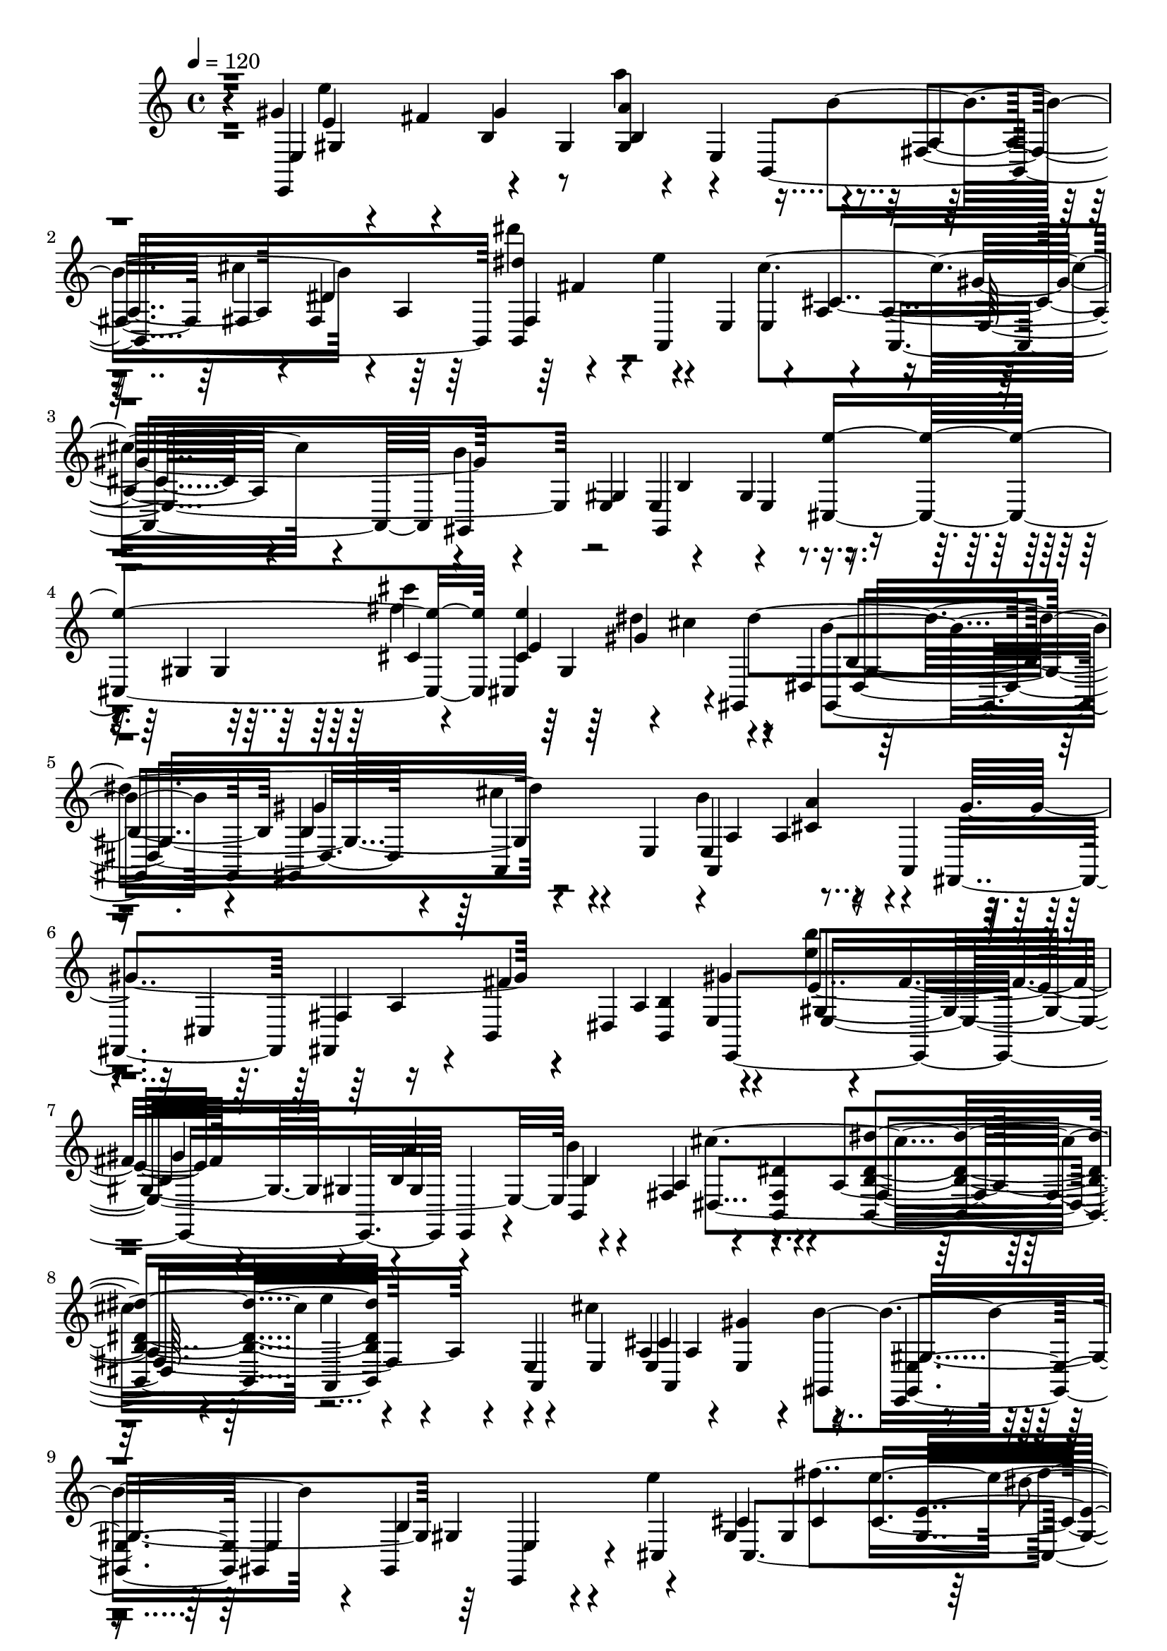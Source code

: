 % Lily was here -- automatically converted by /usr/bin/midi2ly from /home/InsMaster/static/files/melody/midi/0f093b04-f889-11e8-8061-0242ac110002-xinjing.mid
\version "2.14.0"

\layout {
  \context {
    \Voice
    \remove "Note_heads_engraver"
    \consists "Completion_heads_engraver"
    \remove "Rest_engraver"
    \consists "Completion_rest_engraver"
  }
}

trackAchannelA = {
  
  \tempo 4 = 120 
  
  \time 4/4 
  
}

trackA = <<
  \context Voice = voiceA \trackAchannelA
>>


trackBchannelB = \relative c {
  r4*42/220 gis''4*254/220 r4*56/220 b,4*155/220 a''4*28/220 r4*42/220 e,,4*113/220 
  r4*113/220 fis4*98/220 fis4*71/220 fis4*126/220 dis'''4*155/220 
  r4*28/220 e,4*254/220 r4*56/220 a,,4*28/220 r4*42/220 a4*113/220 
  r4*127/220 gis,4*225/220 e' e4*169/220 r4*141/220 gis4*85/220 
  gis4*225/220 gis4*183/220 r4*127/220 dis4*155/220 b'4*154/220 
  gis,4*169/220 r4*141/220 e'4*71/220 b''4*239/220 r4*84/220 a,,4*85/220 
  r4*56/220 cis4*254/220 r4*56/220 dis4*239/220 r4*141/220 <e'' b' >4*14/220 
  r4*57/220 fis,4*98/220 r4*70/220 gis,4*71/220 b4*155/220 b'4*253/220 
  r4*57/220 <b,, fis' dis' >4*154/220 <b b' dis dis' >4*169/220 
  r4*141/220 e4*85/220 e4*70/220 a a4*226/220 r4*14/220 gis,4*155/220 
  e4*28/220 r4*42/220 gis4*85/220 gis4*295/220 r4*14/220 cis4*141/220 
  gis'4*85/220 gis4*225/220 <gis e' >4*183/220 r4*127/220 gis,,4*28/220 
  r4*42/220 gis''4*85/220 b4*140/220 gis,,4*28/220 r4*141/220 a'''4*211/220 
  r4*15/220 <a,, cis' a' >4*98/220 r4*71/220 fis''4*197/220 r4*28/220 e,4*324/220 
  e4*126/220 d4*43/220 c4*42/220 r4*14/220 a4*28/220 g r4*42/220 e4*620/220 
  | % 13
  b4*183/220 r4*56/220 <b' b' >4*85/220 <b fis' b >4*155/220 
  dis'''4*126/220 r4*29/220 e,4*211/220 r4*14/220 cis4*84/220 cis,4*71/220 
  cis4*155/220 cis4*98/220 r4*141/220 b4*56/220 b4*71/220 b4*42/220 
  b4*70/220 b4*85/220 b4*84/220 b4*71/220 r4*155/220 cis4*98/220 
  cis4*56/220 <cis,, cis'' cis' cis' >4*155/220 cis4*99/220 r4*56/220 gis4*28/220 
  r4*43/220 dis'''4*84/220 b4*56/220 r4*29/220 b4*28/220 r4*42/220 gis4*324/220 
  cis'4*310/220 a'4*14/220 r4*112/220 a,4*212/220 r4*28/220 e4*56/220 
  e4*113/220 a,,4*56/220 r4*14/220 fis''4*169/220 fis4*183/220 
  r4*113/220 gis'4*197/220 r4*42/220 e,,4*268/220 fis,4*14/220 
  r4*112/220 fis'4*169/220 fis,4*28/220 r4*57/220 b'4*70/220 b4*85/220 
  b4*84/220 r4*56/220 a,4*240/220 a'4*183/220 r4*56/220 e'4*71/220 
  gis,,4*56/220 gis4*394/220 r4*14/220 e4*155/220 cis'4*56/220 
  cis4*71/220 cis4*155/220 cis4*42/220 cis,4*70/220 cis4*85/220 
  dis'''4*70/220 cis4*85/220 b,4*70/220 b4*56/220 b'4*29/220 b4*70/220 
  b4*28/220 <gis,, b''' >4*70/220 <gis b' b'' >4*43/220 b'4*42/220 
  b4*56/220 b4*57/220 b4*126/220 r4*57/220 e,4*183/220 r4*56/220 <b b' >4*56/220 
  b4*155/220 b4*127/220 r4*42/220 e,4*197/220 e4*57/220 e4*126/220 
  e4*43/220 e4*253/220 e4*535/220 b'4*56/220 b4*268/220 <dis' fis >4*84/220 
  cis'''4*14/220 r4*57/220 dis4*56/220 r4*28/220 <fis,,,, b'' >4*85/220 
  r4*56/220 e4*99/220 r4*56/220 e'4*84/220 b'''4*141/220 r4*14/220 <e,,,,, e' >4*85/220 
  <e e' >4*84/220 r4*42/220 e'''4*43/220 e4*70/220 fis,,,4*127/220 
  r4*14/220 b,4*98/220 r4*43/220 fis'''4*112/220 fis4*169/220 r4*43/220 a,4*169/220 
  cis,4*84/220 
  | % 27
  gis'4*155/220 e'4*70/220 e4*85/220 gis,4*84/220 r4*71/220 e'4*98/220 
  r4*71/220 e,4*28/220 a,4*281/220 r4*71/220 a,4*28/220 r4*141/220 a'4*70/220 
  r4*14/220 cis'4*254/220 r4*28/220 cis4*98/220 cis4*43/220 cis4*42/220 
  cis4*84/220 r4*28/220 b,4*71/220 b4*113/220 b4*42/220 b4*633/220 
  r4*43/220 b'4*70/220 b4*84/220 gis''4*155/220 b,,,4*85/220 b4*70/220 
  b'''4*99/220 r4*56/220 <b,, fis'' >4*42/220 r4*29/220 <ais'' cis >4*98/220 
  r4*56/220 b4*99/220 r4*42/220 a,,,4*254/220 r4*14/220 gis'''4*56/220 
  gis4*253/220 a,4*43/220 a4*28/220 a4*42/220 dis4*56/220 r4*57/220 cis,,4*197/220 
  r4*42/220 a'4*197/220 dis'4*282/220 r4*70/220 gis,,4*127/220 
  r4*28/220 b'' r4*43/220 e,,4*84/220 e4*282/220 a,,4*126/220 a''4*14/220 
  a,,, r4*29/220 b''''4*169/220 a,,4*70/220 <c,, d' >4*14/220 e''''4*169/220 
  r4*28/220 fis,,,,4*606/220 r4*14/220 b4*70/220 b4*99/220 b4*507/220 
  r4*84/220 e''4*85/220 e4*84/220 e4*155/220 r4*42/220 e,,,4*99/220 
  e4*84/220 e4*99/220 e4*295/220 e4*141/220 r4*28/220 g'4*85/220 
  g4*225/220 g4*85/220 g4*98/220 r4*56/220 g'4*15/220 r4*56/220 fis'4*253/220 
  r4*57/220 a,,4*239/220 r4*70/220 g''4*240/220 <c e >4*225/220 
  r4*155/220 <b, b' >4*310/220 r4*42/220 g,4*28/220 g4*85/220 g4*28/220 
  g4*126/220 r4*71/220 g4*155/220 g g''4*126/220 r4*28/220 <c, c' >4*85/220 
  fis''4*14/220 r4*56/220 b,,,,4*29/220 r4*56/220 d4*14/220 r4*56/220 b'4*240/220 
  r4*140/220 c,4*155/220 c4*296/220 a'4*169/220 g4*225/220 g4*99/220 
  r4*56/220 a,4*239/220 r4*155/220 g''4*169/220 r4*127/220 <e c' >4*183/220 
  r4*141/220 d,4*310/220 d4*197/220 r4*42/220 g,4*141/220 r4*14/220 e'''4*155/220 
  g,,,4*98/220 r4*141/220 d4*282/220 r4*14/220 g,,4*28/220 r4*56/220 g''4*99/220 
  r4*42/220 fis,4*85/220 g''''4*281/220 r4*28/220 a4*169/220 r4*42/220 d,4*43/220 
  d4*56/220 fis4*197/220 r4*56/220 d4*85/220 d4*70/220 d4*71/220 
  d,,4*56/220 r4*99/220 g,4*84/220 g4*155/220 <e'' c' >4*84/220 
  d'4*71/220 d4*211/220 r4*14/220 g,,,4*240/220 g4*154/220 g4*85/220 
  g4*70/220 g4*85/220 b4*70/220 r4*14/220 g4*85/220 d'4*112/220 
  r4*43/220 b4*140/220 d,4*155/220 fis,4*338/220 r4*141/220 <a, a' >4*28/220 
  r4*127/220 c'4*169/220 g'4*70/220 g4*71/220 g4*169/220 d4*98/220 
  r4*42/220 b4*183/220 g'4*212/220 g4*84/220 <c,,, c' >4*14/220 
  g''''4*99/220 r4*42/220 e,,4*99/220 b''4*70/220 <b g' >4*70/220 
  g'4*127/220 r4*28/220 g'4*169/220 r4*71/220 b,,,,4*140/220 r4*14/220 fis'''4*85/220 
  fis4*141/220 r4*14/220 b,,4*70/220 b'4*71/220 b4*112/220 r4*57/220 g4*380/220 
  g4*84/220 <g g' >4*99/220 a,,4*14/220 r4*42/220 e''4*239/220 
  fis4*71/220 fis4*253/220 r4*155/220 g'4*183/220 r4*42/220 a'4*43/220 
  r4*28/220 d,,,4*155/220 d4*84/220 d4*240/220 b4*28/220 r4*112/220 fis''4*198/220 
  r4*56/220 g4*253/220 r4*71/220 g,4*84/220 b''4*14/220 r4*127/220 b,,,4*169/220 
  d'4*70/220 d4*85/220 g,4*70/220 g4*85/220 g,4*42/220 r4*28/220 e''4*99/220 
  r4*70/220 b <b g' >4*71/220 b4*84/220 a''4*85/220 r4*70/220 <b,, e' b' >4*71/220 
  e'4*98/220 r4*71/220 fis,,4*239/220 <b b' >4*70/220 b4*71/220 
  b,,4*169/220 r4*70/220 g''4*282/220 r4*42/220 a''4*113/220 r4*112/220 <b,, g' g' >4*42/220 
  b4*127/220 b4*85/220 r4*70/220 g''4*99/220 r4*28/220 ais,,, a4*42/220 
  r4*14/220 g4*42/220 r4*57/220 b'''4*56/220 b4*127/220 r4*56/220 gis,4*85/220 
  e,4*56/220 e4*239/220 r4*14/220 b,4*141/220 b''4*42/220 r4*57/220 cis''4*84/220 
  b,,4*57/220 r4*14/220 <fis' fis' >4*56/220 r4*14/220 <b,, dis' >4*85/220 
  fis4*28/220 r4*42/220 a4*70/220 a4*155/220 r4*14/220 cis''''4*71/220 
  r4*14/220 gis,,,,,4*84/220 r4*14/220 b''4*57/220 e'4*126/220 
  r4*29/220 b''4*140/220 r4*14/220 fis,4*57/220 fis4*126/220 r4*57/220 fis,4*28/220 
  fis4*84/220 fis4*127/220 r4*71/220 dis4*154/220 cis,,4*14/220 
  r4*57/220 e'''4*169/220 e4*70/220 e4*169/220 cis,,,4*42/220 r4*29/220 dis''''4*98/220 
  r4*56/220 <b,,,, gis' >4*14/220 r4*99/220 dis'''4*56/220 gis,4*127/220 
  r4*14/220 gis,4*169/220 b4*141/220 a,4*169/220 e'4*70/220 e4*240/220 
  a,,4*28/220 r4*84/220 a'''4*85/220 r4*14/220 a,4*56/220 a4*42/220 
  cis4*141/220 r4*14/220 b,4*57/220 b4*183/220 b,4*84/220 r4*28/220 e4*563/220 
  r4*29/220 b'4*126/220 b4*29/220 b'''4*98/220 r4*56/220 <b,,, dis' >4*85/220 
  dis'4*70/220 dis4*71/220 <dis gis' >4*98/220 e'''4*141/220 dis,4*85/220 
  cis'4*14/220 a4*84/220 r4*141/220 e,,,,4*84/220 e4*71/220 dis'''4*70/220 
  <cis, dis' >4*99/220 r4*56/220 cis, r4*29/220 dis''''4*14/220 
  r4*28/220 e,4*197/220 <e, e' >4*84/220 fis4*71/220 cis4*98/220 
  b'4*14/220 r4*29/220 b,4*70/220 r4*14/220 e,,,4*310/220 r4*14/220 cis4*70/220 
  cis4*43/220 r4*28/220 cis4*112/220 r4*43/220 gis'4*323/220 b4*43/220 
  r4*112/220 dis'4*155/220 cis4*28/220 r4*71/220 e,4*14/220 a'4*42/220 
  <a cis >4*99/220 cis4*126/220 r4*99/220 a,,,4*28/220 r4*127/220 gis'''4*98/220 
  gis4*57/220 gis4*70/220 gis4*310/220 r4*28/220 cis,,,4*14/220 
  r4*56/220 cis4*437/220 <cis cis'' >4*84/220 cis4*141/220 r4*56/220 dis'''4*761/220 
  r4*112/220 a,,4*240/220 cis'4*42/220 cis4*113/220 r4*28/220 dis4*127/220 
  dis4*183/220 dis4*84/220 dis4*99/220 r4*28/220 e,,4*126/220 e4*169/220 
  e4*57/220 e4*56/220 e4*99/220 e4*70/220 b''4*56/220 b4*212/220 
  b4*1239/220 
}

trackBchannelBvoiceB = \relative c {
  r4*42/220 e,4*324/220 r4*56/220 gis'4*85/220 <gis a' >4*183/220 
  r4*113/220 a4*140/220 r4*29/220 dis4*323/220 r4*127/220 e,4*99/220 
  e4*225/220 gis'4*183/220 r4*127/220 e,4*70/220 gis,4*408/220 
  r4*296/220 cis'''4*14/220 r4*56/220 cis,,,4*212/220 r4*14/220 gis4*239/220 
  b''4*211/220 r4*14/220 b,4*183/220 r4*198/220 e,4*295/220 r4*99/220 fis,4*155/220 
  fis4*140/220 r4*15/220 b4*211/220 <b b' >4*98/220 r4*141/220 e'4*169/220 
  r4*141/220 a4*169/220 r4*141/220 fis,4*155/220 r4*70/220 a4*352/220 
  r4*42/220 a,4*155/220 e' <e gis' >4*169/220 r4*141/220 <gis, e' >4*70/220 
  e'4*225/220 e,4*127/220 r4*42/220 e'''4*380/220 e4*226/220 gis,,,4*155/220 
  gis4*98/220 gis,4*14/220 r4*43/220 gis'4*154/220 gis4*169/220 
  r4*71/220 e'4*211/220 r4*14/220 b4*85/220 <b fis' >4*225/220 
  <b' e >4*338/220 e,,4*28/220 r4*56/220 dis'4*71/220 r4*14/220 b4*42/220 
  r4*113/220 gis''4*309/220 <e gis >4*169/220 r4*127/220 
  | % 13
  <b, b' >4*239/220 cis''4*197/220 r4*29/220 dis4*183/220 r4*84/220 cis,4*56/220 
  <e, cis' >4*155/220 a,4*85/220 a'4*14/220 r4*56/220 d4*14/220 
  a,, r4*127/220 b''4*155/220 e,4*169/220 e4*310/220 r4*155/220 gis4*309/220 
  <e' dis' >4*141/220 r4*14/220 dis4*71/220 r4*84/220 dis4*85/220 
  gis,4*70/220 r4*14/220 dis'4*141/220 b,,4*14/220 r4*141/220 <a a' >4*310/220 
  a'4*183/220 r4*28/220 e''4*98/220 cis,,4*57/220 r4*14/220 cis''4*225/220 
  r4*14/220 b,4*239/220 b'4*183/220 r4*43/220 e4*267/220 r4*57/220 a'4*154/220 
  b,,,4*226/220 b4*239/220 b4*85/220 b4*112/220 r4*127/220 <e b' >4*155/220 
  cis'4*197/220 r4*56/220 cis4*57/220 e,4*154/220 gis4*71/220 gis4*42/220 
  gis dis''4*28/220 r4*282/220 <cis,,, e >4*324/220 fis'''4*155/220 
  cis,,,4*169/220 gis4*14/220 r4*70/220 b''''4*155/220 b,4*85/220 
  r4*28/220 b'4*56/220 b, b4*43/220 r4*28/220 b'4*84/220 cis,,4*14/220 
  r4*71/220 cis'4*70/220 b4*113/220 r4*42/220 gis4*113/220 r4*56/220 a,4*155/220 
  e'4*211/220 r4*42/220 dis'4*71/220 r4*70/220 fis4*113/220 r4*28/220 a4*42/220 
  a4*71/220 gis,,,,4*14/220 r4*56/220 b''4*155/220 gis'4*84/220 
  gis,,,4*28/220 r4*43/220 b''4*169/220 <b gis' >4*84/220 r4*71/220 fis4*154/220 
  cis'''4*99/220 r4*56/220 cis4*99/220 <dis,, dis' >4*84/220 r4*57/220 a,,4*28/220 
  r4*56/220 cis'''4*225/220 b'4*240/220 r4*70/220 e,4*56/220 a,4*99/220 
  a,,4*42/220 r4*14/220 fis'''4*29/220 cis,,4*84/220 gis'''4*141/220 
  r4*14/220 a,,4*155/220 fis4*70/220 fis4*225/220 r4*15/220 cis'4*154/220 
  e4*85/220 gis,4*113/220 r4*42/220 e'4*155/220 gis,4*112/220 r4*57/220 e'4*56/220 
  a,4*169/220 a,,4*28/220 r4*28/220 cis''4*352/220 r4*71/220 fis,4*154/220 
  a4*71/220 a4*239/220 b,,4*338/220 r4*42/220 b''4*141/220 r4*28/220 fis4*99/220 
  r4*42/220 e,4*493/220 e4*70/220 <dis''' b' >4*155/220 dis4*141/220 
  r4*14/220 dis'4*85/220 e,4*56/220 r4*14/220 
  | % 31
  fis4*84/220 gis'4*85/220 r4*70/220 e,,,4*85/220 r4*70/220 <a'' cis >4*99/220 
  r4*28/220 e,4*267/220 dis'4*113/220 a4*183/220 gis'4*254/220 
  e4*84/220 <fis, fis' >4*42/220 r4*28/220 cis'4*99/220 b,,4*155/220 
  r4*70/220 e'4*141/220 e4*71/220 r4*14/220 e'4*84/220 gis,,4*85/220 
  r4*70/220 gis4*84/220 r4*71/220 e4*127/220 r4*98/220 a,,4*28/220 
  r4*57/220 cis''4*98/220 a''4*141/220 fis,,,4*42/220 r4*71/220 a'4*112/220 
  a4*155/220 a4*239/220 b,4*43/220 r4*28/220 fis4*155/220 b'4*112/220 
  <a,, a''' >4*14/220 r4*15/220 cis'''4*42/220 cis4*183/220 dis4*169/220 
  r4*42/220 gis,4*366/220 r4*56/220 b,4*451/220 
  | % 37
  r4*239/220 d'4*113/220 r4*42/220 b4*99/220 r4*56/220 b'4*197/220 
  r4*42/220 g,,4*99/220 r4*56/220 a4*43/220 r4*28/220 d4*112/220 
  r4*127/220 d4*85/220 r4*56/220 g,4*98/220 r4*57/220 g4*310/220 
  g4*309/220 g4*71/220 g4*70/220 g4*141/220 r4*98/220 d'4*155/220 
  <e,, g''' >4*254/220 r4*56/220 <fis''' a' >4*99/220 r4*42/220 fis'4*127/220 
  r4*42/220 fis4*267/220 r4*43/220 fis,,4*126/220 r4*29/220 <d d' b' >4*168/220 
  c'4*226/220 r4*70/220 g4*28/220 r4*43/220 g,4*154/220 g'4*85/220 
  r4*70/220 a,4*240/220 r4*140/220 c4*85/220 r4*70/220 b'4*169/220 
  b4*226/220 r4*84/220 d,,4*155/220 <fis, fis''' >4*253/220 r4*57/220 a'''4*141/220 
  a4*154/220 r4*14/220 c,,,,4*15/220 b'''''4*14/220 d,4*140/220 
  r4*85/220 c,4*70/220 r4*127/220 d,,4*183/220 g'4*296/220 g4*366/220 
  r4*28/220 g4*84/220 b,4*113/220 r4*42/220 d''4*71/220 e,4*28/220 
  r4*42/220 d'4*56/220 r4*15/220 e4*98/220 d,4*56/220 r4*183/220 g4*155/220 
  r4*71/220 <d b' >4*169/220 c''4*70/220 r4*71/220 fis,,4*126/220 
  r4*28/220 b4*169/220 c d,4*409/220 r4*42/220 d,4*84/220 r4*71/220 g,4*84/220 
  r4*85/220 d4*126/220 r4*29/220 b4*295/220 d4*479/220 a'4*183/220 
  r4*70/220 g'4*71/220 d,,4*112/220 r4*29/220 e''4*183/220 r4*140/220 d4*99/220 
  d4*85/220 d4*70/220 d d4*155/220 r4*155/220 g'4*310/220 e'4*14/220 
  r4*56/220 g,,,4*226/220 r4*14/220 b,4*154/220 <b b' >4*155/220 
  b4*85/220 fis''4*239/220 r4*141/220 
  | % 53
  c4*169/220 <c c' >4*141/220 <c c' >4*183/220 r4*70/220 e4*85/220 
  r4*56/220 c4*99/220 r4*126/220 a4*71/220 d4*98/220 b,4*42/220 
  r4*212/220 a''4*56/220 r4*14/220 b'4*56/220 r4*14/220 a,4*71/220 
  b,4*169/220 d'4*155/220 a'4*14/220 r4*56/220 e,4*183/220 r4*56/220 a,,,4*15/220 
  r4*154/220 g'''4*71/220 r4*84/220 d,,4*14/220 r4*85/220 e''4*42/220 
  e4*183/220 g,4*310/220 <b, d g >4*155/220 b g'4*84/220 g4*563/220 
  r4*43/220 b4*140/220 r4*99/220 b'4*141/220 r4*28/220 fis4*113/220 
  r4*28/220 b,4*183/220 r4*141/220 g'4*126/220 r4*28/220 g,,,4*15/220 
  d4*14/220 r4*56/220 a''''4*197/220 r4*28/220 g,4*99/220 g4*267/220 
  r4*43/220 gis''4*56/220 a4*98/220 fis,,,4*14/220 r4*57/220 b''''4*98/220 
  r4*71/220 gis,,4*70/220 fis'4*113/220 r4*56/220 b,,4*71/220 b4*84/220 
  b4*70/220 b''4*169/220 fis,4*71/220 fis4*98/220 r4*57/220 dis4*70/220 
  dis''4*169/220 <a,,,, e'''''' >4*14/220 r4*70/220 <cis'' e >4*71/220 
  <gis'' b >4*14/220 r4*56/220 <fis, cis'' >4*99/220 r4*84/220 e,,4*226/220 
  e'''4*28/220 e4*281/220 e4*254/220 r4*42/220 b,,,4*70/220 r4*15/220 fis''4*239/220 
  e,4*281/220 r4*29/220 cis4*84/220 e'''4*254/220 r4*84/220 b4*141/220 
  b'4*56/220 r4*14/220 b,,4*155/220 <gis, gis' >4*155/220 cis''4*99/220 
  <a cis >4*56/220 a4*98/220 a4*141/220 r4*28/220 b4*57/220 cis,4*155/220 
  r4*140/220 cis,4*169/220 r4*99/220 b,4*42/220 b4*85/220 b'4*225/220 
  r4*14/220 e'4*99/220 r4*56/220 b'4*127/220 r4*28/220 b4*141/220 
  r4*14/220 <dis b' >4*155/220 b,,4*154/220 dis'''4*99/220 r4*56/220 dis,4*155/220 
  a,,4*56/220 a4*254/220 r4*14/220 gis,4*28/220 r4*127/220 e'''''4*169/220 
  a,,4*98/220 a4*43/220 a4*14/220 r4*84/220 e''4*99/220 r4*42/220 fis,,4*56/220 
  fis4*28/220 <fis fis' >4*155/220 fis4*113/220 
  | % 69
  r4*28/220 b4*71/220 r4*14/220 dis,4*84/220 e'4*380/220 cis4*85/220 
  dis'4*14/220 r4*56/220 cis,4*99/220 r4*141/220 b,4*70/220 <gis b >4*84/220 
  <gis b >4*155/220 gis4*169/220 a'4*99/220 r4*56/220 dis4*141/220 
  r4*14/220 
  | % 71
  e,,4*28/220 r4*127/220 <cis' a' >4*169/220 r4*56/220 a4*85/220 
  a4*394/220 r4*14/220 b,4*84/220 cis4*71/220 cis4*56/220 cis4*99/220 
  cis4*28/220 cis4*42/220 cis4*56/220 <cis cis' >4*71/220 cis4*155/220 
  r4*28/220 cis''4*113/220 r4*70/220 b,4*98/220 b4*85/220 b''4*84/220 
  r4*43/220 b,,4*70/220 b b4*212/220 a,4*126/220 r4*71/220 a''4*127/220 
  <cis, a' >4*42/220 a,4*126/220 b,4*99/220 r4*42/220 b''4*141/220 
  r4*28/220 b,4*141/220 e,4*127/220 b''4*197/220 b4*169/220 b4*98/220 
  b4*85/220 b4*28/220 e,,4*183/220 e4*99/220 e4*1450/220 
}

trackBchannelBvoiceC = \relative c {
  r4*42/220 e4*535/220 r4*71/220 b4*450/220 <b dis'' >4*197/220 
  r4*226/220 cis''4*281/220 r4*99/220 b4*436/220 r4*169/220 <cis,, e'' >4*394/220 
  <cis' e' >4*240/220 dis'4*633/220 r4*198/220 a,,4*323/220 r4*71/220 gis''4*324/220 
  r4*126/220 a,4*169/220 r4*141/220 gis4*239/220 r4*71/220 gis4*183/220 
  r4*127/220 a4*169/220 r4*140/220 fis4*183/220 r4*212/220 cis''4*211/220 
  r4*169/220 b4*295/220 r4*15/220 b,4*323/220 r4*127/220 cis4*155/220 
  cis4*84/220 cis4*240/220 dis'4*619/220 r4*141/220 b4*99/220 r4*56/220 gis4*169/220 
  a,,4*14/220 r4*42/220 dis'4*99/220 r4*324/220 e4*98/220 r4*43/220 cis,4*28/220 
  r4*14/220 ais4*28/220 r4*267/220 <gis' b e >4*155/220 b4*296/220 
  | % 13
  r4*14/220 b'4*239/220 r4*57/220 dis,4*338/220 r4*295/220 e4*113/220 
  r4*42/220 gis4*169/220 r4*380/220 gis,4*240/220 r4*309/220 fis''4*169/220 
  r4*57/220 cis4*98/220 r4*141/220 dis,,4*394/220 r4*226/220 e'4*84/220 
  b'4*197/220 r4*28/220 e,4*57/220 r4*98/220 e4*71/220 r4*98/220 fis,4*155/220 
  r4*71/220 dis4*239/220 cis,4*14/220 r4*127/220 gis''4*492/220 
  fis4*141/220 r4*99/220 dis4*70/220 b'4*85/220 r4*56/220 dis'4*183/220 
  r4*141/220 b,,4*169/220 r4*141/220 cis,4*126/220 r4*29/220 e''4*619/220 
  e'4*394/220 e4*254/220 r4*112/220 b,4*71/220 b4*126/220 r4*43/220 gis,4*267/220 
  a'''4*197/220 r4*29/220 cis,,4*84/220 b,,4*296/220 r4*28/220 b''4*310/220 
  r4*140/220 gis''4*141/220 r4*42/220 b,4*141/220 r4*14/220 gis'4*169/220 
  gis,4*155/220 gis4*85/220 r4*70/220 <b,,, b'''' >4*169/220 b''4*70/220 
  ais''4*113/220 r4*42/220 fis,,4*169/220 r4*71/220 e''''4*140/220 
  r4*15/220 <e,,, cis'' >4*70/220 e'4*98/220 b,,,4*15/220 r4*56/220 e4*70/220 
  b''4*169/220 r4*71/220 cis,4*14/220 r4*14/220 e'''4*155/220 r4*42/220 fis,,4*141/220 
  r4*98/220 cis4*85/220 fis'4*141/220 r4*14/220 b,,,,4*112/220 
  r4*43/220 cis4*309/220 cis''4*155/220 cis4*127/220 cis4*42/220 
  a'4*155/220 a4*183/220 r4*127/220 e,,4*42/220 r4*127/220 fis''4*155/220 
  fis4*169/220 r4*70/220 fis,,4*56/220 a4*28/220 cis''4*29/220 
  r4*98/220 b,,4*56/220 r4*29/220 fis'4*225/220 r4*14/220 a,4*141/220 
  r4*14/220 dis'4*84/220 dis4*113/220 r4*42/220 b4*169/220 <b a' >4*71/220 
  gis''4*140/220 r4*14/220 <b,, gis' >4*169/220 b4*71/220 b4*98/220 
  r4*43/220 cis''4*98/220 r4*85/220 e4*70/220 r4*56/220 gis,4*141/220 
  r4*57/220 e,4*14/220 r4*28/220 dis''4*84/220 r4*14/220 a,,,, 
  r4*57/220 e''4*70/220 e4*239/220 r4*141/220 a''4*169/220 r4*28/220 e4*212/220 
  r4*42/220 fis, r4*70/220 fis,4*240/220 r4*155/220 cis'4*70/220 
  dis'4*85/220 cis,4*126/220 r4*28/220 cis4*127/220 r4*28/220 a,4*43/220 
  r4*112/220 a'''4*155/220 a,,4*85/220 r4*70/220 e,4*84/220 <e e' >4*85/220 
  r4*155/220 fis' a''4*211/220 r4*28/220 cis,,4*56/220 b'''4*183/220 
  a,,4*15/220 r4*70/220 a'4*84/220 r4*43/220 b,,4*183/220 fis,4*14/220 
  r4*56/220 cis4*14/220 e'''4*28/220 e4*127/220 r4*14/220 b,4*141/220 
  b4*155/220 b4*112/220 r4*690/220 b''4*268/220 r4*56/220 d,4*155/220 
  r4*155/220 d,,4*211/220 r4*14/220 e'''4*211/220 cis4*71/220 r4*98/220 b4*254/220 
  r4*42/220 g,4*211/220 r4*113/220 d''4*352/220 r4*253/220 e,4*338/220 
  r4*43/220 e4*154/220 r4*14/220 e'4*99/220 r4*211/220 d4*394/220 
  r4*57/220 g,,,4*253/220 r4*113/220 c''4*239/220 r4*85/220 c,,4*169/220 
  r4*211/220 e4*70/220 r4*14/220 <g, b'' >4*324/220 g'4*141/220 
  r4*14/220 d4*310/220 r4*84/220 <g' e' >4*212/220 <d,, fis''' >4*183/220 
  g'4*42/220 r4*84/220 d,4*141/220 r4*28/220 c, r4*127/220 b''''4*352/220 
  r4*28/220 g,,4*127/220 r4*113/220 g,4*169/220 r4*84/220 g'4*28/220 
  r4*42/220 d'''4*155/220 r4*57/220 g4*98/220 r4*71/220 c,,4*14/220 
  r4*56/220 d'4*253/220 b4*226/220 d4*183/220 r4*127/220 d4*168/220 
  r4*141/220 a4*169/220 b4*57/220 b4*98/220 b4*479/220 r4*155/220 <g,, g' >4*169/220 
  b'4*211/220 r4*70/220 fis,4*535/220 r4*113/220 b4*14/220 r4*85/220 g''4*28/220 
  r4*14/220 d,,4*169/220 c'4*281/220 r4*28/220 d,4*479/220 r4*155/220 e4*591/220 
  r4*29/220 fis''4*267/220 r4*42/220 <b,, a'' >4*155/220 <b, b'' >4*169/220 
  r4*225/220 e''4*29/220 r4*56/220 g,4*225/220 r4*85/220 b4*211/220 
  r4*84/220 d,,,4*57/220 r4*112/220 c''4*71/220 r4*84/220 b4*57/220 
  r4*197/220 <a, a' >4*70/220 b'4*141/220 r4*14/220 b'4*127/220 
  r4*14/220 d,4*169/220 a4*84/220 <e'' e' >4*71/220 e4*126/220 
  r4*28/220 a,,,4*29/220 r4*140/220 <g' g'' >4*155/220 g4*99/220 
  <g e'' >4*56/220 g4*85/220 r4*70/220 b,4*155/220 r4*14/220 d'4*28/220 
  d4*127/220 r4*155/220 d,4*169/220 r4*141/220 e,4*154/220 e4*268/220 
  r4*42/220 fis'''4*85/220 r4*70/220 b,,,,4*141/220 r4*14/220 b''4*169/220 
  fis4*127/220 r4*28/220 b,4*155/220 r4*155/220 c'4*154/220 <c b' >4*99/220 
  | % 59
  r4*70/220 <a c c' >4*141/220 d,4*169/220 d4*211/220 r4*99/220 a''''4*70/220 
  ais,4*71/220 r4*14/220 <e,, gis'' >4*169/220 gis''4*141/220 r4*14/220 <e gis >4*140/220 
  r4*15/220 e,,,4*140/220 r4*14/220 b'4*310/220 <b dis''' >4*99/220 
  cis''''4*42/220 r4*28/220 dis4*14/220 b, r4*43/220 <fis,, dis' >4*84/220 
  cis'' cis4*226/220 b,4*98/220 r4*43/220 c,,4*28/220 r4*56/220 e'4*99/220 
  r4*42/220 a'4*56/220 a4*42/220 a,,4*141/220 fis''4*99/220 e,4*239/220 
  r4*155/220 
  | % 63
  a4*141/220 cis,,4*324/220 <gis'' cis >4*155/220 dis''4*112/220 
  r4*42/220 dis4*113/220 r4*42/220 b,4*99/220 <b b' >4*70/220 dis4*296/220 
  a,,4*324/220 a4*28/220 r4*127/220 a'''4*112/220 r4*43/220 gis4*464/220 
  r4*155/220 e,,4*42/220 r4*57/220 b''4*70/220 e'4*141/220 r4*14/220 <gis, gis' >4*155/220 
  <gis dis' gis >4*155/220 dis''4*253/220 r4*70/220 fis,4*71/220 
  e'4*84/220 r4*57/220 <b gis' >4*112/220 r4*127/220 b4*169/220 
  b'4*155/220 cis,4*239/220 r4*14/220 fis,,,,4*141/220 r4*14/220 e'''4*296/220 
  r4*70/220 dis4*71/220 dis4*112/220 dis4*183/220 r4*85/220 cis,4*28/220 
  <cis e gis >4*155/220 cis4*84/220 r4*57/220 cis,4*155/220 r4*14/220 b' 
  r4*141/220 gis'4*140/220 r4*14/220 gis,,4*296/220 r4*14/220 cis''4*155/220 
  r4*99/220 a4*225/220 r4*14/220 a'4*70/220 r4*381/220 b,,,4*168/220 
  b4*85/220 r4*99/220 e''4*323/220 e4*85/220 e4*197/220 r4*183/220 
  | % 73
  gis,4*253/220 r4*99/220 gis,,4*296/220 a'4*253/220 cis4*71/220 
  r4*42/220 a'4*155/220 r4*225/220 fis4*141/220 r4*112/220 e,4*803/220 
}

trackBchannelBvoiceD = \relative c {
  r4*197/220 e''4*28/220 r4*57/220 fis,4*84/220 r4*141/220 b,4*211/220 
  r4*183/220 cis'4*380/220 a,, a4*240/220 r4*155/220 gis'4*169/220 
  r4*56/220 gis4*225/220 r4*324/220 cis4*70/220 e4*254/220 r4*211/220 gis,,4*225/220 
  gis''4*198/220 r4*267/220 a,4*70/220 a4*254/220 r4*141/220 fis4*169/220 
  r4*281/220 e4*155/220 e4*493/220 r4*211/220 dis4*352/220 r4*28/220 a4*155/220 
  r4*155/220 cis'4*296/220 r4*169/220 gis4*225/220 gis4*211/220 
  r4*169/220 cis,4*437/220 r4*183/220 dis4*155/220 dis4*239/220 
  r4*70/220 a4*226/220 r4*84/220 b'4*211/220 r4*99/220 <b, gis' >4*450/220 
  r4*437/220 fis''4*98/220 r4*141/220 <dis' a' >4*71/220 r4*239/220 fis,,4*155/220 
  r4*84/220 a4*85/220 r4*141/220 a,4*309/220 cis''4*169/220 r4*141/220 gis,,,4*296/220 
  r4*324/220 cis''4*169/220 r4*225/220 e' r4*14/220 gis,,,4*620/220 
  r4*155/220 <e e' >4*436/220 r4*28/220 gis'4*85/220 r4*155/220 <a e' >4*98/220 
  r4*127/220 a4*183/220 r4*141/220 e''4*28/220 r4*42/220 fis,4*113/220 
  r4*127/220 a4*168/220 b4*226/220 r4*14/220 cis4*239/220 r4*141/220 a,,4*70/220 
  r4*183/220 cis''4*155/220 r4*57/220 gis4*183/220 r4*126/220 e,4*479/220 
  r4*155/220 
  | % 21
  cis'4*99/220 cis4*56/220 cis4*239/220 cis4*85/220 r4*141/220 dis,4*98/220 
  dis4*99/220 r4*28/220 b''4*42/220 b'4*127/220 r4*28/220 b,4*70/220 
  r4*141/220 <a,, cis'' >4*169/220 r4*70/220 fis''4*127/220 r4*113/220 gis,4*450/220 
  r4*43/220 b4*112/220 r4*28/220 <e' gis >4*155/220 e4*183/220 
  r4*141/220 b4*127/220 r4*155/220 fis4*42/220 fis'4*84/220 fis4*57/220 
  r4*14/220 <b,,, dis''' >4*155/220 dis''' cis cis,,4*84/220 cis 
  gis,,4*71/220 r4*70/220 e'''''4*268/220 r4*42/220 fis,4*56/220 
  r4*29/220 fis4*98/220 r4*56/220 e,,4*268/220 r4*183/220 dis'4*113/220 
  r4*14/220 cis'4*70/220 r4*56/220 cis,4*155/220 cis,,4*211/220 
  r4*99/220 a'4*127/220 r4*112/220 b''4*99/220 r4*141/220 a4*112/220 
  r4*282/220 a,4*84/220 fis4*310/220 r4*155/220 a,4*71/220 b'4*98/220 
  r4*296/220 e,,4*70/220 r4*99/220 e'''4*239/220 r4*14/220 a r4*127/220 e4*84/220 
  r4*71/220 fis,,4*338/220 r4*42/220 
  | % 31
  <fis b dis >4*155/220 a,,4*14/220 r4*141/220 b''''4*169/220 
  gis,,,,4*84/220 r4*57/220 e'4*154/220 cis'''4*57/220 r4*112/220 <a,, e''' >4*85/220 
  e'''4*98/220 r4*14/220 e'4*155/220 fis,,4*85/220 r4*28/220 dis'4*42/220 
  r4*57/220 b,,,4*14/220 r4*28/220 fis' r4*42/220 b'4*99/220 cis4*28/220 
  r4*141/220 cis'4*169/220 r4*70/220 e4*127/220 r4*98/220 a,,,,4*71/220 
  r4*98/220 a''4*28/220 r4*113/220 cis''4*155/220 e,4*183/220 r4*141/220 fis4*183/220 
  r4*127/220 cis'4*84/220 cis4*85/220 r4*56/220 fis,,,4*479/220 
  fis4*140/220 r4*268/220 e4*577/220 r4*535/220 g''4*169/220 r4*141/220 e4*183/220 
  r4*211/220 g4*226/220 a'4*14/220 r4*140/220 g4*465/220 r4*296/220 d,,4*183/220 
  r4*281/220 g''4*381/220 g4*267/220 r4*225/220 b,4*141/220 b,,4*239/220 
  r4*212/220 b'4*225/220 c,4*310/220 r4*155/220 a''4*295/220 r4*14/220 g,,,4*381/220 
  r4*168/220 g''4*85/220 fis,4*282/220 r4*42/220 d, r4*14/220 a''4*85/220 
  r4*84/220 e'4*14/220 r4*56/220 c,4*155/220 d,4*14/220 r4*141/220 c'4*169/220 
  d'''4*155/220 b,,4*324/220 r4*141/220 d4*112/220 r4*29/220 e,4*337/220 
  r4*57/220 d'''4*70/220 fis4*85/220 r4*84/220 d'4*155/220 r4*84/220 b,,4*268/220 
  | % 47
  r4*113/220 c'4*169/220 c4*70/220 r4*14/220 e4*56/220 d,,,,4*324/220 
  g'''4*409/220 r4*126/220 g,4*155/220 r4*183/220 a4*71/220 r4*70/220 
  | % 49
  a b,4*183/220 r4*141/220 a4*99/220 r4*56/220 d,,4*113/220 r4*42/220 <d' fis' >4*197/220 
  r4*127/220 c4*141/220 c4*309/220 r4*183/220 b4*296/220 g4*28/220 
  r4*226/220 e4*380/220 r4*14/220 b''''4*70/220 r4*155/220 b,,4*70/220 
  d4*310/220 d4*183/220 r4*211/220 d'4*240/220 r4*155/220 a,,4*267/220 
  r4*28/220 a'4*155/220 r4*14/220 fis'4*155/220 b4*240/220 r4*84/220 b,,4*155/220 
  d'4*141/220 r4*14/220 d''4*239/220 b4*85/220 r4*140/220 <a,, fis'' >4*169/220 
  r4*155/220 g''4*169/220 r4*141/220 b,,,,4*169/220 d'4*113/220 
  d4*42/220 r4*155/220 d'4*310/220 g'4*183/220 r4*42/220 g,4*155/220 
  g' r4*84/220 b,,,4*169/220 dis''4*14/220 r4*56/220 d,4*155/220 
  d4*85/220 b'4*169/220 r4*155/220 g'4*56/220 c,,,,4*14/220 e'' 
  r4*56/220 d,,4*113/220 r4*56/220 <c' fis' >4*155/220 r4*28/220 g''4*155/220 
  r4*43/220 fis'4*98/220 r4*296/220 e,,,4*479/220 e'''4*154/220 
  r4*85/220 fis,,4*239/220 <fis dis' >4*71/220 cis'''4*84/220 r4*71/220 <b,,, b''' >4*98/220 
  r4*127/220 dis'''4*183/220 r4*127/220 e4*436/220 r4*42/220 b,,,,4*28/220 
  r4*85/220 a''4*211/220 r4*225/220 dis4*85/220 r4*113/220 cis4*42/220 
  <gis cis >4*155/220 fis''4*169/220 r4*70/220 cis4*99/220 r4*140/220 dis,4*155/220 
  r4*155/220 gis,,,4*169/220 a'''4*85/220 r4*56/220 <a,, cis' >4*155/220 
  a a'4*211/220 r4*98/220 a4*183/220 r4*282/220 e4*141/220 e4*493/220 
  r4*84/220 fis4*85/220 dis'4*84/220 r4*127/220 e'4*84/220 dis'4*169/220 
  r4*141/220 e,,4*493/220 r4*141/220 <e' e' >4*98/220 r4*57/220 dis'4*168/220 
  r4*310/220 a,,4*127/220 r4*14/220 <cis,, cis' >4*324/220 <cis' gis''' >4*113/220 
  r4*42/220 gis''4*84/220 r4*71/220 dis'4*155/220 dis4*211/220 
  r4*98/220 <b, gis' >4*183/220 r4*296/220 
  | % 71
  <gis' b >4*169/220 r4*451/220 fis4*253/220 r4*169/220 cis4*56/220 
  r4*14/220 gis4*155/220 r4*28/220 <cis' cis' >4*99/220 r4*70/220 cis,4*183/220 
  r4*183/220 dis,4*493/220 r4*71/220 a''4*211/220 r4*56/220 b4*127/220 
  r4*98/220 dis,4*71/220 r4*211/220 b,4*42/220 r4*211/220 gis,4*43/220 
  r4*70/220 gis'''4*85/220 gis4*56/220 e4*183/220 e4*408/220 
}

trackBchannelBvoiceE = \relative c {
  r4*197/220 e'4*169/220 r4*310/220 b'4*338/220 r4*28/220 a,4*84/220 
  r4*465/220 cis4*183/220 r4*437/220 b4*309/220 r4*310/220 fis''4*169/220 
  r4*56/220 cis4*99/220 r4*282/220 dis,,4*281/220 r4*28/220 a4*226/220 
  r4*225/220 <cis' a' >4*183/220 r4*211/220 a4*99/220 r4*281/220 gis'4*169/220 
  r4*141/220 
  | % 7
  b,4*155/220 r4*14/220 e,,4*70/220 r4*71/220 b'4*310/220 r4*309/220 e''4*169/220 
  r4*141/220 a,,,4*324/220 r4*436/220 e'4*141/220 r4*324/220 fis''4*197/220 
  r4*42/220 cis,,,4*29/220 r4*295/220 gis'4*57/220 gis'4*323/220 
  r4*451/220 a4*197/220 r4*296/220 b4*183/220 r4*450/220 gis4*324/220 
  r4*451/220 <b, fis' b >4*169/220 r4*295/220 e4*324/220 r4*606/220 cis4*295/220 
  r4*183/220 gis'4*169/220 r4*226/220 <dis' b' >4*84/220 r4*141/220 b4*155/220 
  r4*239/220 e4*225/220 <cis a'' >4*169/220 r4*296/220 b,,4*324/220 
  r4*155/220 b''''4*42/220 r4*113/220 b,,4*323/220 <dis fis >4*254/220 
  dis4*56/220 <fis, dis' >4*155/220 <fis dis' >4*169/220 r4*296/220 e4*211/220 
  r4*113/220 b''4*253/220 r4*42/220 b,4*310/220 r4*169/220 
  | % 21
  gis4*155/220 cis,4*253/220 r4*57/220 b''4*126/220 r4*43/220 gis,,4*84/220 
  r4*56/220 gis'4*169/220 <gis gis' >4*169/220 r4*212/220 a4*98/220 
  r4*70/220 fis4*226/220 r4*126/220 b'4*57/220 cis4*56/220 r4*408/220 gis4*169/220 
  gis4*71/220 fis'4*141/220 r4*98/220 e4*169/220 r4*155/220 b'4*99/220 
  r4*56/220 dis,4*169/220 fis,4*112/220 r4*29/220 a,,4*169/220 
  r4*56/220 cis'''4*113/220 r4*281/220 b4*155/220 a,4*99/220 r4*56/220 b,,4*310/220 
  b,4*169/220 r4*70/220 fis'''4*56/220 r4*113/220 
  | % 27
  cis,4*324/220 <b''' e >4*56/220 gis4*155/220 r4*14/220 cis,,4*225/220 
  cis4*141/220 r4*99/220 <a, a' >4*169/220 r4*239/220 gis''4*85/220 
  r4*450/220 a4*113/220 r4*42/220 cis,4*253/220 r4*57/220 gis''4*197/220 
  r4*56/220 fis4*113/220 r4*28/220 fis4*99/220 r4*70/220 cis4*99/220 
  r4*126/220 b,,4*155/220 dis'4*113/220 r4*42/220 
  | % 31
  dis''4*169/220 r4*141/220 e,,4*211/220 r4*99/220 e''4*168/220 
  r4*155/220 a,,,4*127/220 r4*14/220 b,4*507/220 r4*70/220 b''4*71/220 
  r4*310/220 cis,,,4*169/220 r4*140/220 a''4*85/220 r4*84/220 a,4*141/220 
  a'''4*183/220 r4*127/220 fis4*169/220 r4*56/220 gis4*113/220 
  r4*141/220 a,,,4*169/220 r4*154/220 a4*29/220 r4*126/220 <cis, a' >4*28/220 
  r4*71/220 cis''''4*84/220 r4*127/220 e,,,,4*42/220 e4*366/220 
  e4*127/220 r4*972/220 a'''4*98/220 r4*141/220 c4*436/220 r4*169/220 a4*183/220 
  r4*127/220 c,,4*113/220 r4*197/220 d''4*42/220 r4*423/220 g,,4*309/220 
  r4*155/220 b,4*71/220 r4*169/220 g r4*56/220 d''4*465/220 r4*154/220 g4*226/220 
  <b d >4*253/220 r4*127/220 b4*324/220 r4*295/220 d,,4*479/220 
  r4*85/220 g,4*14/220 r4*56/220 d4*451/220 r4*168/220 g'''4*324/220 
  r4*310/220 g,,,,4*394/220 r4*212/220 e4*577/220 r4*56/220 b4*225/220 
  r4*395/220 e''''4*183/220 e4*70/220 r4*56/220 <d,,, d'' >4*338/220 
  r4*296/220 g'4*225/220 r4*85/220 b4*183/220 r4*70/220 a,4*85/220 
  r4*56/220 
  | % 49
  a4*113/220 r4*28/220 c,4*141/220 r4*183/220 e'4*239/220 r4*169/220 g4*84/220 
  r4*71/220 g4*169/220 r4*141/220 <b,, b' >4*140/220 r4*479/220 b,4*169/220 
  r4*169/220 e'''4*113/220 r4*28/220 e4*56/220 r4*14/220 g,4*240/220 
  r4*98/220 b4*14/220 r4*141/220 d4*70/220 fis4*155/220 r4*141/220 e4*183/220 
  r4*211/220 e,4*212/220 r4*183/220 c4*70/220 r4*70/220 d,4*366/220 
  r4*352/220 a'4*85/220 b,4*155/220 r4*155/220 d''4*141/220 r4*14/220 fis,4*140/220 
  r4*14/220 d,4*184/220 r4*140/220 d4*212/220 r4*98/220 b'4*183/220 
  r4*451/220 <b,, g''' >4*155/220 r4*154/220 e'4*324/220 r4*141/220 fis''4*296/220 
  r4*28/220 fis4*141/220 r4*84/220 fis,,4*99/220 r4*211/220 c''4*127/220 
  r4*267/220 b,,4*324/220 b4*169/220 r4*155/220 gis,4*14/220 r4*56/220 b''4*155/220 
  b4*169/220 r4*71/220 gis'4*168/220 r4*85/220 b,4*42/220 r4*28/220 dis4*85/220 
  dis4*70/220 dis'4*127/220 r4*113/220 fis,4*42/220 r4*28/220 e''4*155/220 
  <e,, dis' >4*70/220 dis'4*197/220 r4*43/220 b,4*267/220 r4*42/220 <a a' a' >4*169/220 
  r4*212/220 cis4*98/220 r4*296/220 cis,4*338/220 cis''4*14/220 
  r4*127/220 cis,,,4*126/220 r4*197/220 dis'''4*423/220 r4*197/220 cis4*169/220 
  r4*141/220 cis,,,4*323/220 cis4*155/220 r4*296/220 gis''''4*169/220 
  gis,4*155/220 r4*70/220 dis'4*85/220 r4*70/220 e4*113/220 r4*70/220 b,4*155/220 
  r4*127/220 cis''4*98/220 r4*141/220 a4*169/220 r4*71/220 a4*98/220 
  r4*155/220 cis,4*14/220 r4*14/220 cis4*42/220 r4*14/220 cis4*99/220 
  r4*113/220 a,4*140/220 r4*15/220 gis''4*211/220 r4*267/220 b,,,4*155/220 
  r4*310/220 e'4*127/220 r4*28/220 cis4*112/220 r4*198/220 dis4*239/220 
  r4*225/220 a,4*324/220 
  | % 71
  a4*394/220 r4*240/220 cis,4*14/220 r4*140/220 b4*155/220 r4*268/220 cis''4*98/220 
  r4*155/220 dis'4*197/220 r4*226/220 b4*42/220 b4*113/220 r4*154/220 gis4*381/220 
  r4*84/220 a,4*254/220 r4*521/220 <gis' e' >4*98/220 r4*141/220 gis4*225/220 
  gis4*1746/220 
}

trackBchannelBvoiceF = \relative c {
  r4*197/220 gis'4*225/220 r4*676/220 fis4*211/220 r4*437/220 e4*282/220 
  r4*957/220 dis''4*155/220 r4*296/220 gis,,4*323/220 r4*916/220 fis'4*323/220 
  r4*282/220 
  | % 7
  gis4*169/220 r4*141/220 b,4*338/220 r4*1985/220 dis'4*14/220 
  r4*56/220 cis4*99/220 r4*225/220 b4*71/220 r4*126/220 b,4*183/220 
  r4*1732/220 a'4*155/220 r4*943/220 cis'4*15/220 r4*56/220 a,,,4*211/220 
  r4*14/220 b''4*324/220 r4*296/220 cis,,,4*323/220 r4*155/220 cis''4*183/220 
  r4*212/220 dis'4*366/220 r4*324/220 a,,,4*211/220 r4*98/220 gis'''4*296/220 
  r4*253/220 b,,4*535/220 r4*99/220 e' r4*295/220 fis4*310/220 
  <a, e'' >4*169/220 r4*141/220 a,4*225/220 r4*394/220 gis'4*324/220 
  r4*423/220 gis''4*42/220 r4*70/220 a,4*99/220 r16*11 a,,4*169/220 
  r4*1112/220 b'''4*338/220 r4*465/220 fis,4*127/220 r4*112/220 fis'4*57/220 
  r4*14/220 b,,,4*169/220 r4*141/220 dis'''4*154/220 gis,,,,4*254/220 
  r4*211/220 <a' a'' >4*169/220 r4*225/220 e''4*127/220 r4*451/220 cis4*183/220 
  r4*42/220 e4*84/220 r4*451/220 cis'4*56/220 r4*99/220 e,4*183/220 
  r4*774/220 a,,,,4*14/220 r4*127/220 a''4*352/220 r4*141/220 cis,,4*14/220 
  r4*127/220 gis'''4*154/220 r4*395/220 <e' e' >4*70/220 b,,4*324/220 
  r4*310/220 b'4*141/220 b4*323/220 r4*324/220 fis''4*127/220 r4*14/220 dis'4*84/220 
  r4*57/220 b,4*112/220 r4*57/220 cis4*169/220 r4*309/220 gis'4*184/220 
  r4*281/220 a,,,4*197/220 r4*366/220 a4*226/220 r4*14/220 cis'' 
  r4*112/220 b'4*240/220 r4*98/220 dis,,4*324/220 r4*1493/220 g4*183/220 
  r4*225/220 d''4*310/220 r4*126/220 fis4*240/220 r4*169/220 c,4*253/220 
  r4*1197/220 b,4*28/220 r4*141/220 d''4*225/220 r4*14/220 g,4*366/220 
  e'4*240/220 r4*676/220 fis,,4*309/220 r4*240/220 a'4*98/220 r4*296/220 d4*648/220 
  r4*281/220 g,,4*183/220 r4*141/220 d''4*620/220 r4*225/220 g,,,4*84/220 
  r4*310/220 b,4*394/220 r4*226/220 e''4*239/220 r4*225/220 c4*183/220 
  r4*606/220 g,,4*380/220 r4*155/220 c'4*169/220 r4*169/220 e,4*197/220 
  r4*197/220 g4*155/220 r4*84/220 e'4*57/220 r4*169/220 b,,4*154/220 
  r4*465/220 b''4*183/220 r4*211/220 b4*310/220 <b e' >4*99/220 
  r4*309/220 d'4*310/220 r4*775/220 a,4*140/220 r4*169/220 d,, 
  r4*521/220 c'4*155/220 r4*99/220 d'4*338/220 r4*394/220 e,4*239/220 
  r4*606/220 b4*183/220 r4*126/220 e'4*479/220 r4*155/220 d4*70/220 
  d'4*183/220 r4*198/220 c,,,4*211/220 r4*112/220 fis''4*127/220 
  r4*366/220 e'4*42/220 r4*578/220 <e,, e'' >4*155/220 gis' r4*281/220 <dis fis >4*42/220 
  <fis' b >4*127/220 r4*99/220 fis,,4*155/220 r4*84/220 cis'''4*183/220 
  r4*42/220 e,,4*409/220 r4*154/220 fis''4*155/220 r4*296/220 b,,,,4*324/220 
  r4*155/220 e'4*478/220 r4*465/220 gis4*197/220 r4*113/220 a,4*310/220 
  a,4*464/220 b,4*113/220 r4*366/220 b''4*225/220 a'4*99/220 r4*56/220 cis4*197/220 
  r4*43/220 dis4*295/220 r4*14/220 fis4*183/220 r4*212/220 cis'4*112/220 
  r4*183/220 e,,,4*99/220 fis,4*98/220 r4*57/220 <a a''' >4*155/220 
  r4*98/220 a'4*56/220 a4*113/220 r4*676/220 gis4*141/220 r4*394/220 b'4*98/220 
  gis,,,4*282/220 r4*972/220 b4*154/220 r4*507/220 gis''''4*282/220 
  r4*352/220 b,,4*127/220 r4*352/220 a,,4*492/220 gis'''4*352/220 
  r4*184/220 e4*239/220 
}

trackBchannelBvoiceG = \relative c {
  r4*352/220 gis''4*310/220 r4*450/220 fis4*141/220 r4*1732/220 gis4*169/220 
  r4*591/220 cis4*465/220 r4*760/220 e,,,4*479/220 r4*380/220 cis''' 
  r4*2295/220 gis4*352/220 r4*2957/220 gis,,4*366/220 r4*254/220 e'''4*394/220 
  r4*704/220 dis,4*169/220 r4*296/220 a4*267/220 r4*662/220 e4*169/220 
  e4*225/220 r4*183/220 cis'4*56/220 b,,4*268/220 r4*676/220 e4*422/220 
  r4*211/220 gis,4*169/220 r4*592/220 a'''4*84/220 r4*85/220 <gis,, gis' >4*169/220 
  r4*450/220 a''4*197/220 r4*1324/220 b,4*155/220 r4*408/220 dis4*155/220 
  r4*84/220 <dis fis >4*85/220 r4*141/220 e''4*323/220 r4*916/220 b,,,4*338/220 
  r4*239/220 dis'''4*99/220 r4*591/220 <a,, e'' >4*155/220 r4*1422/220 gis,,4*14/220 
  r4*155/220 gis'''4*141/220 r4*14/220 gis,,, r4*901/220 a'4*56/220 
  r4*268/220 b'''4*295/220 fis,,4*127/220 r4*817/220 cis,4*225/220 
  r4*408/220 a''''4*155/220 r4*169/220 e4*14/220 r4*127/220 a,,4*211/220 
  r4*268/220 fis4*324/220 r4*154/220 a4*71/220 r4*239/220 dis'4*113/220 
  r4*2802/220 g4*535/220 r4*929/220 d4*14/220 r4*972/220 g4*408/220 
  r4*282/220 d,,4*338/220 r4*225/220 c''4*98/220 r4*606/220 a4*127/220 
  r4*183/220 g,4*70/220 r4*563/220 g4*56/220 g4*141/220 r4*1648/220 c,,4*253/220 
  r4*380/220 b'''4*549/220 r4*324/220 a,,4*99/220 r4*267/220 d'4*676/220 
  r4*211/220 e,4*240/220 r16*11 b4*197/220 r4*282/220 a'''4*84/220 
  r4*57/220 fis4*155/220 r4*633/220 c,,,4*338/220 r4*451/220 g'''4*169/220 
  r4*197/220 a,4*126/220 r4*507/220 c4*282/220 r4*56/220 e,4*155/220 
  r4*507/220 e'''4*14/220 r4*28/220 e,4*155/220 b4*268/220 r4*830/220 b,4*155/220 
  r4*324/220 <b, fis'' >4*155/220 b r4*141/220 c''4*239/220 r4*84/220 d,,4*310/220 
  r4*1676/220 b4*56/220 r4*324/220 cis'4*155/220 b''' r4*155/220 b,4*168/220 
  r4*57/220 cis,,,4*98/220 r4*944/220 cis'''4*141/220 cis,,4*168/220 
  r4*775/220 e4*507/220 r4*112/220 e4*212/220 r4*492/220 fis'4*99/220 
  r4*56/220 fis4*127/220 r4*282/220 fis,,4*225/220 fis4*239/220 
  r4*226/220 e''4*126/220 r4*268/220 fis,,4*126/220 r4*1127/220 gis'4*155/220 
  r4*2562/220 gis4*296/220 
  | % 73
  r4*239/220 gis,4*423/220 r4*464/220 b,4*282/220 r4*268/220 gis'4*2295/220 
}

trackBchannelBvoiceH = \relative c {
  \voiceTwo
  r4*13531/220 gis''4*183/220 r4*1211/220 gis4*324/220 gis4*338/220 
  r4*1070/220 b,4*464/220 r4*944/220 dis'4*380/220 r4*253/220 a,4*226/220 
  r4*1295/220 gis,,4*14/220 r4*56/220 gis''''4*310/220 r4*239/220 fis,,4*155/220 
  r4*395/220 dis''4*168/220 r4*1493/220 dis4*113/220 r4*577/220 cis4*338/220 
  r4*1239/220 e,,4*169/220 r4*1070/220 a''4*155/220 r4*324/220 cis4*154/220 
  r4*930/220 cis,,,4*324/220 r4*1562/220 b,4*226/220 r4*3379/220 b''''4*169/220 
  r4*3393/220 <g,, d'' >4*169/220 r4*775/220 <e' b'' >4*169/220 
  r4*591/220 d4*211/220 r4*1676/220 g'4*169/220 r4*1858/220 fis,4*155/220 
  r4*634/220 g,4*323/220 r4*296/220 g4*465/220 r4*14/220 e'4*324/220 
  r16*11 c,4*648/220 r4*141/220 g'4*183/220 r4*281/220 d'4*296/220 
  r4*253/220 c'4*183/220 r4*212/220 d,,4*154/220 r4*479/220 c4*183/220 
  r4*1084/220 e''4*29/220 r4*28/220 g,4*239/220 r4*620/220 c,,4*323/220 
  r4*2521/220 b'''4*225/220 r4*394/220 gis4*141/220 r4*817/220 cis,,,4*239/220 
  r4*972/220 b''4*140/220 r4*507/220 <fis dis' >4*254/220 r4*295/220 a4*141/220 
  r4*14/220 b,,4*240/220 r4*239/220 
  | % 67
  e'''4*70/220 r4*85/220 b,,,4*253/220 r4*296/220 gis4*169/220 
  r4*141/220 b'''4*155/220 r4*1168/220 e,4*254/220 r4*2393/220 dis'4*338/220 
}

trackBchannelBvoiceI = \relative c {
  \voiceThree
  r4*14925/220 e,4*619/220 r4*28/220 b''4*310/220 r4*5576/220 e,4*239/220 
  r4*1422/220 e'''4*29/220 r4*3407/220 cis4*239/220 r4*282/220 cis,4*98/220 
  b'4*183/220 r4*2816/220 a4*85/220 r4*3351/220 d,4*183/220 r4*3379/220 b'4*197/220 
  r4*9490/220 g,,4*324/220 r4*225/220 c''4*381/220 r4*14/220 e4*169/220 
  r4*5491/220 gis,,,,4*295/220 r4*324/220 b4*310/220 r4*789/220 gis'4*464/220 
  r4*634/220 cis4*169/220 r4*450/220 dis4*268/220 r4*295/220 dis'4*29/220 
  r4*112/220 b,4*310/220 r4*169/220 
  | % 67
  <e' cis' >4*84/220 r4*296/220 e'4*338/220 r4*4280/220 e,,4*183/220 
}

trackBchannelBvoiceJ = \relative c {
  \voiceFour
  r4*21542/220 e'4*324/220 r4*4689/220 e''4*324/220 r4*295/220 fis,,,,4*282/220 
  r4*30004/220 gis'4*240/220 r4*1084/220 b''4*310/220 
}

trackBchannelBvoiceK = \relative c {
  \voiceOne
  r4*58784/220 gis'''4*324/220 
}

trackB = <<
  \context Voice = voiceA \trackBchannelB
  \context Voice = voiceB \trackBchannelBvoiceB
  \context Voice = voiceC \trackBchannelBvoiceC
  \context Voice = voiceD \trackBchannelBvoiceD
  \context Voice = voiceE \trackBchannelBvoiceE
  \context Voice = voiceF \trackBchannelBvoiceF
  \context Voice = voiceG \trackBchannelBvoiceG
  \context Voice = voiceH \trackBchannelBvoiceH
  \context Voice = voiceI \trackBchannelBvoiceI
  \context Voice = voiceJ \trackBchannelBvoiceJ
  \context Voice = voiceK \trackBchannelBvoiceK
>>


\score {
  <<
    \context Staff=trackB \trackA
    \context Staff=trackB \trackB
  >>
  \layout {}
  \midi {}
}
